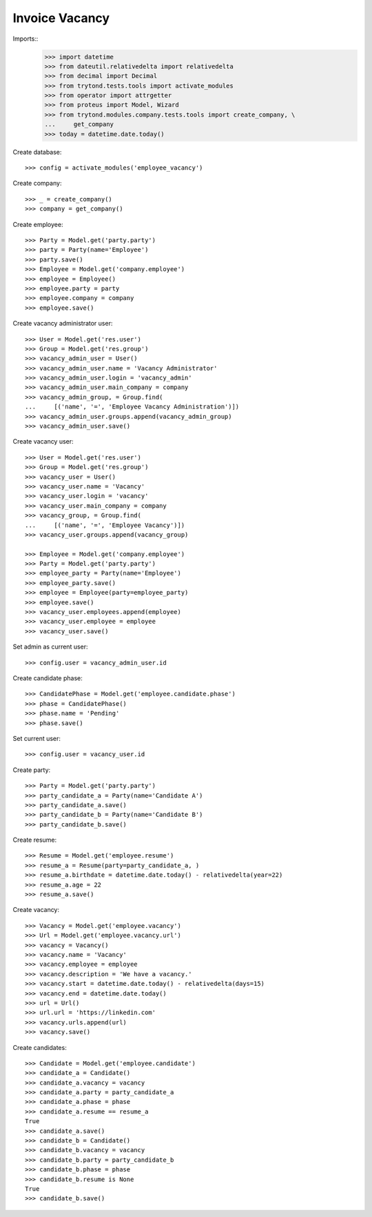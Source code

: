 ===============
Invoice Vacancy
===============

Imports::
    >>> import datetime
    >>> from dateutil.relativedelta import relativedelta
    >>> from decimal import Decimal
    >>> from trytond.tests.tools import activate_modules
    >>> from operator import attrgetter
    >>> from proteus import Model, Wizard
    >>> from trytond.modules.company.tests.tools import create_company, \
    ...     get_company
    >>> today = datetime.date.today()

Create database::

    >>> config = activate_modules('employee_vacancy')

Create company::

    >>> _ = create_company()
    >>> company = get_company()

Create employee::

    >>> Party = Model.get('party.party')
    >>> party = Party(name='Employee')
    >>> party.save()
    >>> Employee = Model.get('company.employee')
    >>> employee = Employee()
    >>> employee.party = party
    >>> employee.company = company
    >>> employee.save()


Create vacancy administrator user::

    >>> User = Model.get('res.user')
    >>> Group = Model.get('res.group')
    >>> vacancy_admin_user = User()
    >>> vacancy_admin_user.name = 'Vacancy Administrator'
    >>> vacancy_admin_user.login = 'vacancy_admin'
    >>> vacancy_admin_user.main_company = company
    >>> vacancy_admin_group, = Group.find(
    ...     [('name', '=', 'Employee Vacancy Administration')])
    >>> vacancy_admin_user.groups.append(vacancy_admin_group)
    >>> vacancy_admin_user.save()

Create vacancy user::

    >>> User = Model.get('res.user')
    >>> Group = Model.get('res.group')
    >>> vacancy_user = User()
    >>> vacancy_user.name = 'Vacancy'
    >>> vacancy_user.login = 'vacancy'
    >>> vacancy_user.main_company = company
    >>> vacancy_group, = Group.find(
    ...     [('name', '=', 'Employee Vacancy')])
    >>> vacancy_user.groups.append(vacancy_group)

    >>> Employee = Model.get('company.employee')
    >>> Party = Model.get('party.party')
    >>> employee_party = Party(name='Employee')
    >>> employee_party.save()
    >>> employee = Employee(party=employee_party)
    >>> employee.save()
    >>> vacancy_user.employees.append(employee)
    >>> vacancy_user.employee = employee
    >>> vacancy_user.save()

Set admin as current user::

    >>> config.user = vacancy_admin_user.id

Create candidate phase::

    >>> CandidatePhase = Model.get('employee.candidate.phase')
    >>> phase = CandidatePhase()
    >>> phase.name = 'Pending'
    >>> phase.save()

Set current user::

    >>> config.user = vacancy_user.id

Create party::

    >>> Party = Model.get('party.party')
    >>> party_candidate_a = Party(name='Candidate A')
    >>> party_candidate_a.save()
    >>> party_candidate_b = Party(name='Candidate B')
    >>> party_candidate_b.save()


Create resume::

    >>> Resume = Model.get('employee.resume')
    >>> resume_a = Resume(party=party_candidate_a, )
    >>> resume_a.birthdate = datetime.date.today() - relativedelta(year=22)
    >>> resume_a.age = 22
    >>> resume_a.save()



Create vacancy::

    >>> Vacancy = Model.get('employee.vacancy')
    >>> Url = Model.get('employee.vacancy.url')
    >>> vacancy = Vacancy()
    >>> vacancy.name = 'Vacancy'
    >>> vacancy.employee = employee
    >>> vacancy.description = 'We have a vacancy.'
    >>> vacancy.start = datetime.date.today() - relativedelta(days=15)
    >>> vacancy.end = datetime.date.today()
    >>> url = Url()
    >>> url.url = 'https://linkedin.com'
    >>> vacancy.urls.append(url)
    >>> vacancy.save()

Create candidates::

    >>> Candidate = Model.get('employee.candidate')
    >>> candidate_a = Candidate()
    >>> candidate_a.vacancy = vacancy
    >>> candidate_a.party = party_candidate_a
    >>> candidate_a.phase = phase
    >>> candidate_a.resume == resume_a
    True
    >>> candidate_a.save()
    >>> candidate_b = Candidate()
    >>> candidate_b.vacancy = vacancy
    >>> candidate_b.party = party_candidate_b
    >>> candidate_b.phase = phase
    >>> candidate_b.resume is None
    True
    >>> candidate_b.save()
